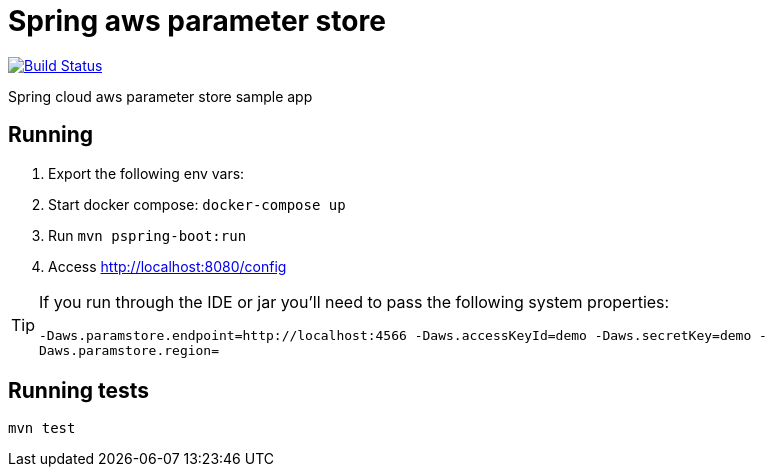 = Spring aws parameter store

image:https://github.com/rmpestano/spring-cloud-param-store/actions/workflows/ci.yml/badge.svg[Build Status, link=https://github.com/rmpestano/spring-cloud-param-store/actions/workflows/ci.yml]

Spring cloud aws parameter store sample app

== Running

. Export the following env vars:
+
. Start docker compose: `docker-compose up`
. Run `mvn pspring-boot:run`
. Access http://localhost:8080/config

[TIP]
====
If you run through the IDE or jar you'll need to pass the following system properties:

`-Daws.paramstore.endpoint=http://localhost:4566 -Daws.accessKeyId=demo  -Daws.secretKey=demo -Daws.paramstore.region=`

====
== Running tests

`mvn test`